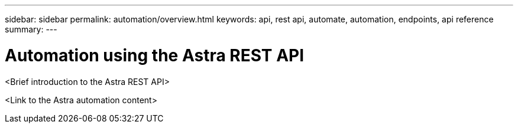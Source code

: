 ---
sidebar: sidebar
permalink: automation/overview.html
keywords: api, rest api, automate, automation, endpoints, api reference
summary:
---

= Automation using the Astra REST API
:hardbreaks:
:icons: font
:imagesdir: ../media/get-started/

<Brief introduction to the Astra REST API>

<Link to the Astra automation content>
